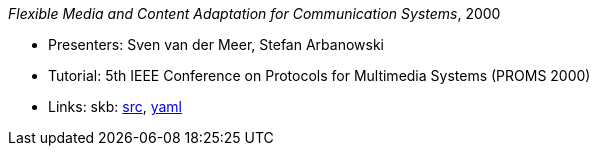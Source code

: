 _Flexible Media and Content Adaptation for Communication Systems_, 2000

* Presenters: Sven van der Meer, Stefan Arbanowski
* Tutorial: 5th IEEE Conference on Protocols for Multimedia Systems (PROMS 2000)
* Links:
       skb: link:https://github.com/vdmeer/skb/tree/master/library/talks/tutorial/2000/vandermeer-2000-proms.adoc[src],
            link:https://github.com/vdmeer/skb/tree/master/library/talks/tutorial/2000/vandermeer-2000-proms.yaml[yaml]
ifdef::local[]
    ┃ link:/library/talks/keynote/2000/[Folder]
endif::[]


